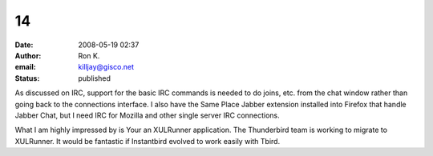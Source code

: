 14
##
:date: 2008-05-19 02:37
:author: Ron K.
:email: killjay@gisco.net
:status: published

As discussed on IRC, support for the basic IRC commands is needed to do joins, etc. from the chat window rather than going back to the connections interface. I also have the Same Place Jabber extension installed into Firefox that handle Jabber Chat, but I need IRC for Mozilla and other single server IRC connections.

What I am highly impressed by is Your an XULRunner application. The Thunderbird team is working to migrate to XULRunner. It would be fantastic if Instantbird evolved to work easily with Tbird.
